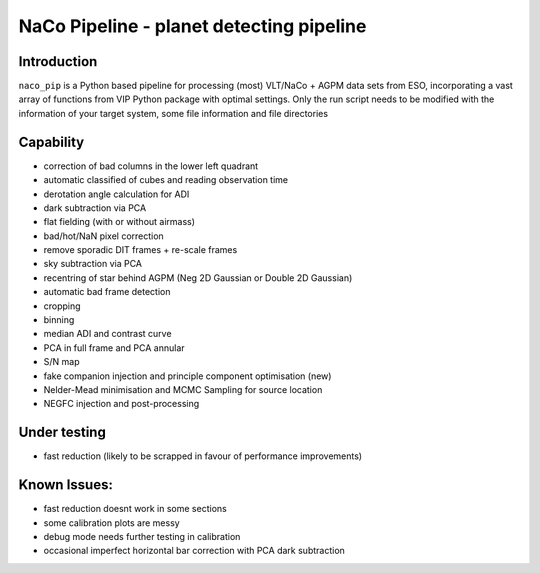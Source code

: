 NaCo Pipeline - planet detecting pipeline
=======================================================

Introduction
------------

``naco_pip`` is a Python based pipeline for processing (most) VLT/NaCo + AGPM data sets from ESO, incorporating a vast array of functions from VIP Python package with optimal settings. 
Only the run script needs to be modified with the information of your target system, some file information and file directories

Capability
------------
- correction of bad columns in the lower left quadrant
- automatic classified of cubes and reading observation time
- derotation angle calculation for ADI
- dark subtraction via PCA
- flat fielding (with or without airmass)
- bad/hot/NaN pixel correction
- remove sporadic DIT frames + re-scale frames
- sky subtraction via PCA
- recentring of star behind AGPM (Neg 2D Gaussian or Double 2D Gaussian)
- automatic bad frame detection 
- cropping
- binning 
- median ADI and contrast curve
- PCA in full frame and PCA annular
- S/N map
- fake companion injection and principle component optimisation (new)
- Nelder-Mead minimisation and MCMC Sampling for source location
- NEGFC injection and post-processing

Under testing
------------
- fast reduction (likely to be scrapped in favour of performance improvements)

Known Issues:
------------
- fast reduction doesnt work in some sections
- some calibration plots are messy
- debug mode needs further testing in calibration
- occasional imperfect horizontal bar correction with PCA dark subtraction